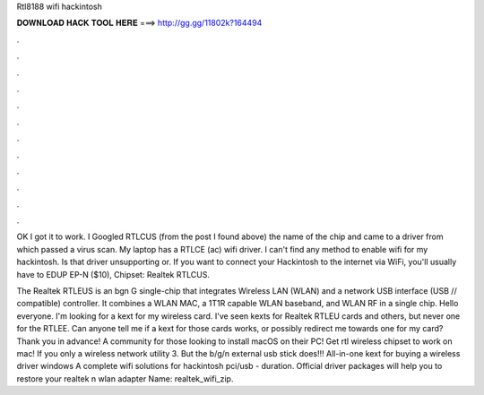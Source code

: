 Rtl8188 wifi hackintosh



𝐃𝐎𝐖𝐍𝐋𝐎𝐀𝐃 𝐇𝐀𝐂𝐊 𝐓𝐎𝐎𝐋 𝐇𝐄𝐑𝐄 ===> http://gg.gg/11802k?164494



.



.



.



.



.



.



.



.



.



.



.



.

OK I got it to work. I Googled RTLCUS (from the post I found above) the name of the chip and came to a driver from which passed a virus scan. My laptop has a RTLCE (ac) wifi driver. I can't find any method to enable wifi for my hackintosh. Is that driver unsupporting or. If you want to connect your Hackintosh to the internet via WiFi, you'll usually have to EDUP EP-N ($10), Chipset: Realtek RTLCUS.

The Realtek RTLEUS is an bgn G single-chip that integrates Wireless LAN (WLAN) and a network USB interface (USB // compatible) controller. It combines a WLAN MAC, a 1T1R capable WLAN baseband, and WLAN RF in a single chip. Hello everyone. I'm looking for a kext for my wireless card. I've seen kexts for Realtek RTLEU cards and others, but never one for the RTLEE. Can anyone tell me if a kext for those cards works, or possibly redirect me towards one for my card? Thank you in advance! A community for those looking to install macOS on their PC! Get rtl wireless chipset to work on mac! If you only a wireless network utility 3. But the b/g/n external usb stick does!!! All-in-one kext for buying a wireless driver windows A complete wifi solutions for hackintosh pci/usb - duration. Official driver packages will help you to restore your realtek n wlan adapter  Name: realtek_wifi_zip.

